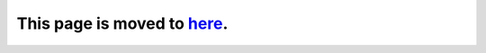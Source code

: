 This page is moved to `here <quant/LearningMaterial.html>`_.
================================================================================
